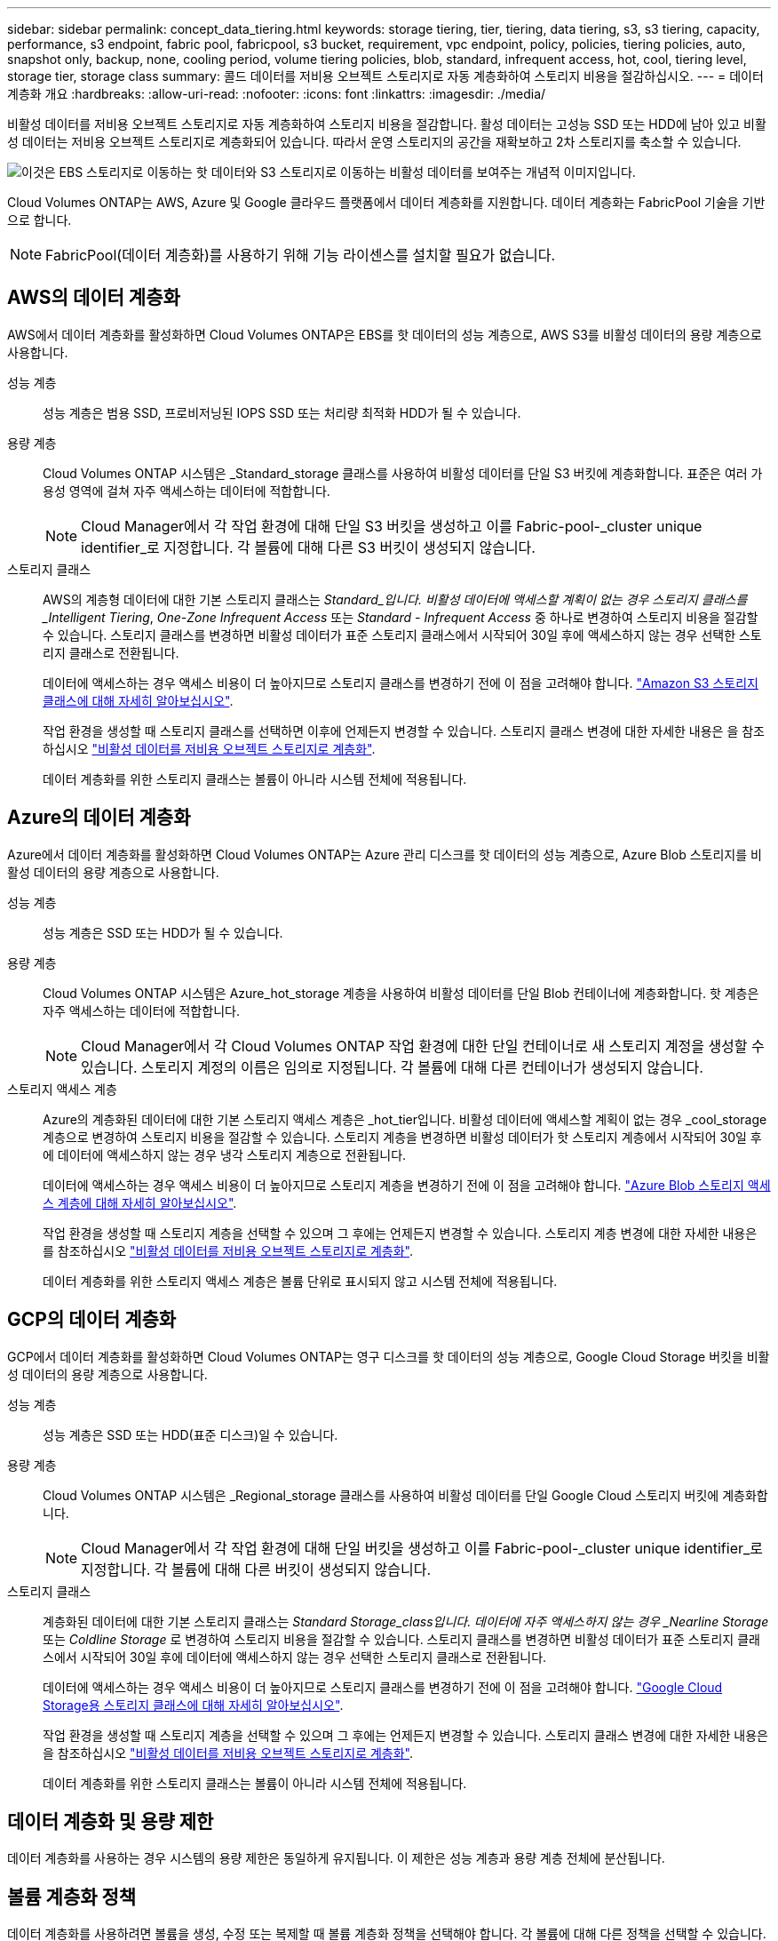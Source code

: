 ---
sidebar: sidebar 
permalink: concept_data_tiering.html 
keywords: storage tiering, tier, tiering, data tiering, s3, s3 tiering, capacity, performance, s3 endpoint, fabric pool, fabricpool, s3 bucket, requirement, vpc endpoint, policy, policies, tiering policies, auto, snapshot only, backup, none, cooling period, volume tiering policies, blob, standard, infrequent access, hot, cool, tiering level, storage tier, storage class 
summary: 콜드 데이터를 저비용 오브젝트 스토리지로 자동 계층화하여 스토리지 비용을 절감하십시오. 
---
= 데이터 계층화 개요
:hardbreaks:
:allow-uri-read: 
:nofooter: 
:icons: font
:linkattrs: 
:imagesdir: ./media/


[role="lead"]
비활성 데이터를 저비용 오브젝트 스토리지로 자동 계층화하여 스토리지 비용을 절감합니다. 활성 데이터는 고성능 SSD 또는 HDD에 남아 있고 비활성 데이터는 저비용 오브젝트 스토리지로 계층화되어 있습니다. 따라서 운영 스토리지의 공간을 재확보하고 2차 스토리지를 축소할 수 있습니다.

image:diagram_data_tiering.png["이것은 EBS 스토리지로 이동하는 핫 데이터와 S3 스토리지로 이동하는 비활성 데이터를 보여주는 개념적 이미지입니다."]

Cloud Volumes ONTAP는 AWS, Azure 및 Google 클라우드 플랫폼에서 데이터 계층화를 지원합니다. 데이터 계층화는 FabricPool 기술을 기반으로 합니다.


NOTE: FabricPool(데이터 계층화)를 사용하기 위해 기능 라이센스를 설치할 필요가 없습니다.



== AWS의 데이터 계층화

AWS에서 데이터 계층화를 활성화하면 Cloud Volumes ONTAP은 EBS를 핫 데이터의 성능 계층으로, AWS S3를 비활성 데이터의 용량 계층으로 사용합니다.

성능 계층:: 성능 계층은 범용 SSD, 프로비저닝된 IOPS SSD 또는 처리량 최적화 HDD가 될 수 있습니다.
용량 계층:: Cloud Volumes ONTAP 시스템은 _Standard_storage 클래스를 사용하여 비활성 데이터를 단일 S3 버킷에 계층화합니다. 표준은 여러 가용성 영역에 걸쳐 자주 액세스하는 데이터에 적합합니다.
+
--

NOTE: Cloud Manager에서 각 작업 환경에 대해 단일 S3 버킷을 생성하고 이를 Fabric-pool-_cluster unique identifier_로 지정합니다. 각 볼륨에 대해 다른 S3 버킷이 생성되지 않습니다.

--
스토리지 클래스:: AWS의 계층형 데이터에 대한 기본 스토리지 클래스는 _Standard_입니다. 비활성 데이터에 액세스할 계획이 없는 경우 스토리지 클래스를 _Intelligent Tiering_, _One-Zone Infrequent Access_ 또는 _Standard - Infrequent Access_ 중 하나로 변경하여 스토리지 비용을 절감할 수 있습니다. 스토리지 클래스를 변경하면 비활성 데이터가 표준 스토리지 클래스에서 시작되어 30일 후에 액세스하지 않는 경우 선택한 스토리지 클래스로 전환됩니다.
+
--
데이터에 액세스하는 경우 액세스 비용이 더 높아지므로 스토리지 클래스를 변경하기 전에 이 점을 고려해야 합니다. https://aws.amazon.com/s3/storage-classes["Amazon S3 스토리지 클래스에 대해 자세히 알아보십시오"^].

작업 환경을 생성할 때 스토리지 클래스를 선택하면 이후에 언제든지 변경할 수 있습니다. 스토리지 클래스 변경에 대한 자세한 내용은 을 참조하십시오 link:task_tiering.html["비활성 데이터를 저비용 오브젝트 스토리지로 계층화"].

데이터 계층화를 위한 스토리지 클래스는 볼륨이 아니라 시스템 전체에 적용됩니다.

--




== Azure의 데이터 계층화

Azure에서 데이터 계층화를 활성화하면 Cloud Volumes ONTAP는 Azure 관리 디스크를 핫 데이터의 성능 계층으로, Azure Blob 스토리지를 비활성 데이터의 용량 계층으로 사용합니다.

성능 계층:: 성능 계층은 SSD 또는 HDD가 될 수 있습니다.
용량 계층:: Cloud Volumes ONTAP 시스템은 Azure_hot_storage 계층을 사용하여 비활성 데이터를 단일 Blob 컨테이너에 계층화합니다. 핫 계층은 자주 액세스하는 데이터에 적합합니다.
+
--

NOTE: Cloud Manager에서 각 Cloud Volumes ONTAP 작업 환경에 대한 단일 컨테이너로 새 스토리지 계정을 생성할 수 있습니다. 스토리지 계정의 이름은 임의로 지정됩니다. 각 볼륨에 대해 다른 컨테이너가 생성되지 않습니다.

--
스토리지 액세스 계층:: Azure의 계층화된 데이터에 대한 기본 스토리지 액세스 계층은 _hot_tier입니다. 비활성 데이터에 액세스할 계획이 없는 경우 _cool_storage 계층으로 변경하여 스토리지 비용을 절감할 수 있습니다. 스토리지 계층을 변경하면 비활성 데이터가 핫 스토리지 계층에서 시작되어 30일 후에 데이터에 액세스하지 않는 경우 냉각 스토리지 계층으로 전환됩니다.
+
--
데이터에 액세스하는 경우 액세스 비용이 더 높아지므로 스토리지 계층을 변경하기 전에 이 점을 고려해야 합니다. https://docs.microsoft.com/en-us/azure/storage/blobs/storage-blob-storage-tiers["Azure Blob 스토리지 액세스 계층에 대해 자세히 알아보십시오"^].

작업 환경을 생성할 때 스토리지 계층을 선택할 수 있으며 그 후에는 언제든지 변경할 수 있습니다. 스토리지 계층 변경에 대한 자세한 내용은 를 참조하십시오 link:task_tiering.html["비활성 데이터를 저비용 오브젝트 스토리지로 계층화"].

데이터 계층화를 위한 스토리지 액세스 계층은 볼륨 단위로 표시되지 않고 시스템 전체에 적용됩니다.

--




== GCP의 데이터 계층화

GCP에서 데이터 계층화를 활성화하면 Cloud Volumes ONTAP는 영구 디스크를 핫 데이터의 성능 계층으로, Google Cloud Storage 버킷을 비활성 데이터의 용량 계층으로 사용합니다.

성능 계층:: 성능 계층은 SSD 또는 HDD(표준 디스크)일 수 있습니다.
용량 계층:: Cloud Volumes ONTAP 시스템은 _Regional_storage 클래스를 사용하여 비활성 데이터를 단일 Google Cloud 스토리지 버킷에 계층화합니다.
+
--

NOTE: Cloud Manager에서 각 작업 환경에 대해 단일 버킷을 생성하고 이를 Fabric-pool-_cluster unique identifier_로 지정합니다. 각 볼륨에 대해 다른 버킷이 생성되지 않습니다.

--
스토리지 클래스:: 계층화된 데이터에 대한 기본 스토리지 클래스는 _Standard Storage_class입니다. 데이터에 자주 액세스하지 않는 경우 _Nearline Storage_ 또는 _Coldline Storage_ 로 변경하여 스토리지 비용을 절감할 수 있습니다. 스토리지 클래스를 변경하면 비활성 데이터가 표준 스토리지 클래스에서 시작되어 30일 후에 데이터에 액세스하지 않는 경우 선택한 스토리지 클래스로 전환됩니다.
+
--
데이터에 액세스하는 경우 액세스 비용이 더 높아지므로 스토리지 클래스를 변경하기 전에 이 점을 고려해야 합니다. https://cloud.google.com/storage/docs/storage-classes["Google Cloud Storage용 스토리지 클래스에 대해 자세히 알아보십시오"^].

작업 환경을 생성할 때 스토리지 계층을 선택할 수 있으며 그 후에는 언제든지 변경할 수 있습니다. 스토리지 클래스 변경에 대한 자세한 내용은 을 참조하십시오 link:task_tiering.html["비활성 데이터를 저비용 오브젝트 스토리지로 계층화"].

데이터 계층화를 위한 스토리지 클래스는 볼륨이 아니라 시스템 전체에 적용됩니다.

--




== 데이터 계층화 및 용량 제한

데이터 계층화를 사용하는 경우 시스템의 용량 제한은 동일하게 유지됩니다. 이 제한은 성능 계층과 용량 계층 전체에 분산됩니다.



== 볼륨 계층화 정책

데이터 계층화를 사용하려면 볼륨을 생성, 수정 또는 복제할 때 볼륨 계층화 정책을 선택해야 합니다. 각 볼륨에 대해 다른 정책을 선택할 수 있습니다.

일부 계층화 정책에는 연결된 최소 냉각 기간이 있습니다. 이 기간은 볼륨의 사용자 데이터가 "콜드"로 간주되어 용량 계층으로 이동되기 위해 비활성 상태로 유지되어야 하는 시간을 설정합니다.

볼륨을 생성 또는 수정할 때 Cloud Manager를 사용하여 다음 볼륨 계층화 정책 중에서 선택할 수 있습니다.

스냅샷만:: Aggregate가 50% 용량에 도달하면 Cloud Volumes ONTAP는 활성 파일 시스템과 연결되지 않은 스냅샷 복사본의 콜드 사용자 데이터를 용량 계층으로 이동합니다. 냉각 기간은 약 2일입니다.
+
--
읽으면 용량 계층의 콜드 데이터 블록이 핫 상태가 되고 성능 계층으로 이동합니다.

--
모두:: 모든 데이터(메타데이터 제외)는 즉시 오브젝트 스토리지에 대해 콜드 및 계층화되도록 빨리 표시됩니다. 볼륨의 새 블록이 냉각될 때까지 48시간 동안 기다릴 필요가 없습니다. 모든 정책을 설정하기 전에 볼륨에 있는 블록이 콜드 상태가 되려면 48시간이 걸립니다.
+
--
읽으면 클라우드 계층의 콜드 데이터 블록이 콜드 상태를 유지하고 성능 계층에 다시 기록되지 않습니다. 이 정책은 ONTAP 9.6부터 사용할 수 있습니다.

--
자동:: Aggregate가 50% 용량에 도달하면 Cloud Volumes ONTAP는 볼륨의 콜드 데이터 블록을 용량 계층에 계층화합니다. 콜드 데이터에는 스냅샷 복사본뿐만 아니라 액티브 파일 시스템의 콜드 사용자 데이터도 포함됩니다. 냉각 기간은 약 31일입니다.
+
--
이 정책은 Cloud Volumes ONTAP 9.4부터 지원됩니다.

랜덤 읽기로 읽는 경우 용량 계층의 콜드 데이터 블록이 핫 상태가 되어 성능 계층으로 이동합니다. 인덱스 및 바이러스 백신 검사와 관련된 읽기 작업을 순차적으로 수행할 경우 콜드 데이터 블록이 콜드 상태를 유지하고 성능 계층으로 이동하지 않습니다.

--
없음:: 볼륨의 데이터를 성능 계층에 유지하여 용량 계층으로 이동하지 않도록 합니다.


볼륨을 복제할 때 데이터를 오브젝트 스토리지에 계층화할지 여부를 선택할 수 있습니다. 이 경우 Cloud Manager는 데이터 보호 볼륨에 * 백업 * 정책을 적용합니다. Cloud Volumes ONTAP 9.6부터 * All * 계층화 정책은 백업 정책을 대체합니다.



=== Cloud Volumes ONTAP를 끄면 냉각 기간에 영향을 줍니다

데이터 블록은 냉각 스캔을 통해 냉각됩니다. 이 과정에서 사용되지 않은 블록은 블록 온도를 다음으로 낮은 값으로 이동(냉각)했습니다. 기본 냉각 시간은 볼륨 계층화 정책에 따라 달라집니다.

* 자동: 31일
* 스냅샷 전용: 2일


냉각 스캔이 작동하려면 Cloud Volumes ONTAP가 실행 중이어야 합니다. Cloud Volumes ONTAP가 꺼져 있으면 냉각도 중지됩니다. 따라서 냉각 시간이 길어질 수 있습니다.



== 데이터 계층화 설정

지원되는 구성의 지침과 목록은 를 참조하십시오 link:task_tiering.html["비활성 데이터를 저비용 오브젝트 스토리지로 계층화"].
